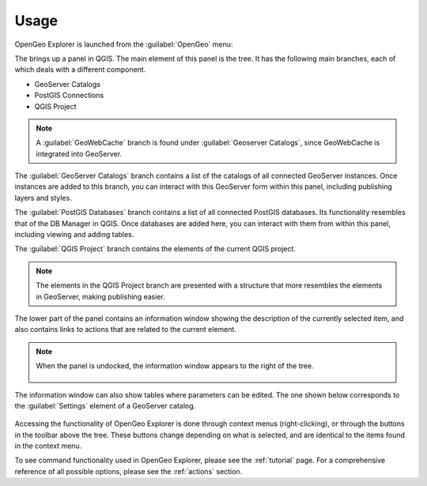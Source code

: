 .. _usage:

Usage
-----

OpenGeo Explorer is launched from the :guilabel:`OpenGeo` menu:

.. todo:: Link to menu image

The brings up a panel in QGIS. The main element of this panel is the tree. It has the following main branches, each of which deals with a different component.

* GeoServer Catalogs
* PostGIS Connections
* QGIS Project

.. note:: A :guilabel:`GeoWebCache` branch is found under :guilabel:`Geoserver Catalogs`, since GeoWebCache is integrated into GeoServer.

The :guilabel:`GeoServer Catalogs` branch contains a list of the catalogs of all connected GeoServer instances. Once instances are added to this branch, you can interact with this GeoServer form within this panel, including publishing layers and styles.

The :guilabel:`PostGIS Databases` branch contains a list of all connected PostGIS databases. Its functionality resembles that of the DB Manager in QGIS. Once databases are added here, you can interact with them from within this panel, including viewing and adding tables.

The :guilabel:`QGIS Project` branch contains the elements of the current QGIS project.

.. note:: The elements in the QGIS Project branch are presented with a structure that more resembles the elements in GeoServer, making publishing easier.

The lower part of the panel contains an information window showing the description of the currently selected item, and also contains links to actions that are related to the current element. 

.. figure:: img/description_panel.png

.. note:: When the panel is undocked, the information window appears to the right of the tree.

   .. figure:: img/undocked.png

The information window can also show tables where parameters can be edited. The one shown below corresponds to the :guilabel:`Settings` element of a GeoServer catalog.

.. figure:: img/description_table.png

Accessing the functionality of OpenGeo Explorer is done through context menus (right-clicking), or through the buttons in the toolbar above the tree. These buttons change depending on what is selected, and are identical to the items found in the context menu.

To see command functionality used in OpenGeo Explorer, please see the :ref:`tutorial` page. For a comprehensive reference of all possible options, please see the :ref:`actions` section.


